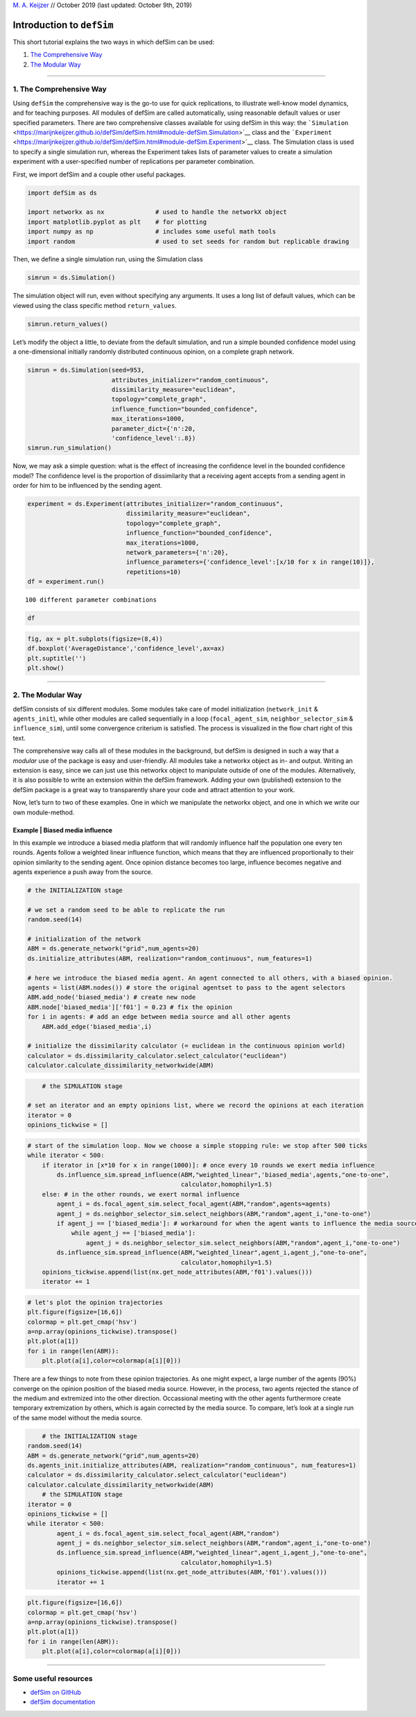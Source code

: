 
`M. A. Keijzer <https://www.marijnkeijzer.nl>`__ // October 2019 (last
updated: October 9th, 2019)

Introduction to ``defSim``
==========================

This short tutorial explains the two ways in which defSim can be used:

1. `The Comprehensive Way <#1.-The-Comprehensive-Way>`__
2. `The Modular Way <#2.-The-Modular-Way>`__

--------------

1. The Comprehensive Way
------------------------

Using ``defSim`` the comprehensive way is the go-to use for quick
replications, to illustrate well-know model dynamics, and for teaching
purposes. All modules of defSim are called automatically, using
reasonable default values or user specified parameters. There are two
comprehensive classes available for using defSim in this way: the
```Simulation`` <https://marijnkeijzer.github.io/defSim/defSim.html#module-defSim.Simulation>`__
class and the
```Experiment`` <https://marijnkeijzer.github.io/defSim/defSim.html#module-defSim.Experiment>`__
class. The Simulation class is used to specify a single simulation run,
whereas the Experiment takes lists of parameter values to create a
simulation experiment with a user-specified number of replications per
parameter combination.

First, we import defSim and a couple other useful packages.

.. code:: ipython3

    import defSim as ds
    
    import networkx as nx              # used to handle the networkX object
    import matplotlib.pyplot as plt    # for plotting
    import numpy as np                 # includes some useful math tools
    import random                      # used to set seeds for random but replicable drawing

Then, we define a single simulation run, using the Simulation class

.. code:: ipython3

    simrun = ds.Simulation()

The simulation object will run, even without specifying any arguments.
It uses a long list of default values, which can be viewed using the
class specific method ``return_values``.

.. code:: ipython3

    simrun.return_values()




.. raw:: html

    <div>
    <style scoped>
        .dataframe tbody tr th:only-of-type {
            vertical-align: middle;
        }
    
        .dataframe tbody tr th {
            vertical-align: top;
        }
    
        .dataframe thead th {
            text-align: right;
        }
    </style>
    <table border="1" class="dataframe">
      <thead>
        <tr style="text-align: right;">
          <th></th>
          <th>network</th>
          <th>topology</th>
          <th>attributes_initializer</th>
          <th>focal_agent_selector</th>
          <th>neighbor_selector</th>
          <th>influence_function</th>
          <th>influenceable_attributes</th>
          <th>communication_regime</th>
          <th>dissimilarity_calculator</th>
          <th>stop_condition</th>
          <th>max_iterations</th>
          <th>seed</th>
          <th>network_provided</th>
          <th>agentIDs</th>
          <th>time_steps</th>
          <th>influence_steps</th>
          <th>output_realizations</th>
        </tr>
      </thead>
      <tbody>
        <tr>
          <th>0</th>
          <td>None</td>
          <td>grid</td>
          <td>random_categorical</td>
          <td>random</td>
          <td>random</td>
          <td>axelrod</td>
          <td>None</td>
          <td>one-to-one</td>
          <td>&lt;defSim.dissimilarity_component.HammingDistanc...</td>
          <td>max_iteration</td>
          <td>100000</td>
          <td>None</td>
          <td>False</td>
          <td>[]</td>
          <td>0</td>
          <td>0</td>
          <td>[]</td>
        </tr>
      </tbody>
    </table>
    </div>



Let’s modify the object a little, to deviate from the default
simulation, and run a simple bounded confidence model using a
one-dimensional initially randomly distributed continuous opinion, on a
complete graph network.

.. code:: ipython3

    simrun = ds.Simulation(seed=953,
                           attributes_initializer="random_continuous",
                           dissimilarity_measure="euclidean",
                           topology="complete_graph",
                           influence_function="bounded_confidence",
                           max_iterations=1000,
                           parameter_dict={'n':20,
                           'confidence_level':.8})
    simrun.run_simulation()




.. raw:: html

    <div>
    <style scoped>
        .dataframe tbody tr th:only-of-type {
            vertical-align: middle;
        }
    
        .dataframe tbody tr th {
            vertical-align: top;
        }
    
        .dataframe thead th {
            text-align: right;
        }
    </style>
    <table border="1" class="dataframe">
      <thead>
        <tr style="text-align: right;">
          <th></th>
          <th>AverageDistance</th>
          <th>Homogeneity</th>
          <th>Regions</th>
          <th>Seed</th>
          <th>SuccessfulInfluence</th>
          <th>Ticks</th>
          <th>Topology</th>
          <th>Zones</th>
          <th>confidence_level</th>
          <th>n</th>
        </tr>
      </thead>
      <tbody>
        <tr>
          <th>0</th>
          <td>6.266672e-08</td>
          <td>0.05</td>
          <td>20</td>
          <td>953</td>
          <td>1000</td>
          <td>1000</td>
          <td>complete_graph</td>
          <td>1</td>
          <td>0.8</td>
          <td>20</td>
        </tr>
      </tbody>
    </table>
    </div>



Now, we may ask a simple question: what is the effect of increasing the
confidence level in the bounded confidence model? The confidence level
is the proportion of dissimilarity that a receiving agent accepts from a
sending agent in order for him to be influenced by the sending agent.

.. code:: ipython3

    experiment = ds.Experiment(attributes_initializer="random_continuous",
                               dissimilarity_measure="euclidean",
                               topology="complete_graph",
                               influence_function="bounded_confidence",
                               max_iterations=1000,
                               network_parameters={'n':20},
                               influence_parameters={'confidence_level':[x/10 for x in range(10)]},
                               repetitions=10)
    df = experiment.run()


.. parsed-literal::

    100 different parameter combinations


.. code:: ipython3

    df




.. raw:: html

    <div>
    <style scoped>
        .dataframe tbody tr th:only-of-type {
            vertical-align: middle;
        }
    
        .dataframe tbody tr th {
            vertical-align: top;
        }
    
        .dataframe thead th {
            text-align: right;
        }
    </style>
    <table border="1" class="dataframe">
      <thead>
        <tr style="text-align: right;">
          <th></th>
          <th>index</th>
          <th>AverageDistance</th>
          <th>Homogeneity</th>
          <th>Regions</th>
          <th>Seed</th>
          <th>SuccessfulInfluence</th>
          <th>Ticks</th>
          <th>Topology</th>
          <th>Zones</th>
          <th>communication_regime</th>
          <th>confidence_level</th>
          <th>n</th>
        </tr>
      </thead>
      <tbody>
        <tr>
          <th>0</th>
          <td>0</td>
          <td>3.489535e-01</td>
          <td>0.05</td>
          <td>20</td>
          <td>41415</td>
          <td>0</td>
          <td>1000</td>
          <td>complete_graph</td>
          <td>1</td>
          <td>one-to-one</td>
          <td>0.0</td>
          <td>20</td>
        </tr>
        <tr>
          <th>1</th>
          <td>0</td>
          <td>3.270678e-01</td>
          <td>0.05</td>
          <td>20</td>
          <td>39697</td>
          <td>0</td>
          <td>1000</td>
          <td>complete_graph</td>
          <td>1</td>
          <td>one-to-one</td>
          <td>0.0</td>
          <td>20</td>
        </tr>
        <tr>
          <th>2</th>
          <td>0</td>
          <td>3.119188e-01</td>
          <td>0.05</td>
          <td>20</td>
          <td>33195</td>
          <td>0</td>
          <td>1000</td>
          <td>complete_graph</td>
          <td>1</td>
          <td>one-to-one</td>
          <td>0.0</td>
          <td>20</td>
        </tr>
        <tr>
          <th>3</th>
          <td>0</td>
          <td>3.101983e-01</td>
          <td>0.05</td>
          <td>20</td>
          <td>62135</td>
          <td>0</td>
          <td>1000</td>
          <td>complete_graph</td>
          <td>1</td>
          <td>one-to-one</td>
          <td>0.0</td>
          <td>20</td>
        </tr>
        <tr>
          <th>4</th>
          <td>0</td>
          <td>3.482682e-01</td>
          <td>0.05</td>
          <td>20</td>
          <td>42129</td>
          <td>0</td>
          <td>1000</td>
          <td>complete_graph</td>
          <td>1</td>
          <td>one-to-one</td>
          <td>0.0</td>
          <td>20</td>
        </tr>
        <tr>
          <th>5</th>
          <td>0</td>
          <td>3.074546e-01</td>
          <td>0.05</td>
          <td>20</td>
          <td>80692</td>
          <td>0</td>
          <td>1000</td>
          <td>complete_graph</td>
          <td>1</td>
          <td>one-to-one</td>
          <td>0.0</td>
          <td>20</td>
        </tr>
        <tr>
          <th>6</th>
          <td>0</td>
          <td>3.986280e-01</td>
          <td>0.05</td>
          <td>20</td>
          <td>76742</td>
          <td>0</td>
          <td>1000</td>
          <td>complete_graph</td>
          <td>1</td>
          <td>one-to-one</td>
          <td>0.0</td>
          <td>20</td>
        </tr>
        <tr>
          <th>7</th>
          <td>0</td>
          <td>3.698225e-01</td>
          <td>0.05</td>
          <td>20</td>
          <td>44251</td>
          <td>0</td>
          <td>1000</td>
          <td>complete_graph</td>
          <td>1</td>
          <td>one-to-one</td>
          <td>0.0</td>
          <td>20</td>
        </tr>
        <tr>
          <th>8</th>
          <td>0</td>
          <td>3.847573e-01</td>
          <td>0.05</td>
          <td>20</td>
          <td>15954</td>
          <td>0</td>
          <td>1000</td>
          <td>complete_graph</td>
          <td>1</td>
          <td>one-to-one</td>
          <td>0.0</td>
          <td>20</td>
        </tr>
        <tr>
          <th>9</th>
          <td>0</td>
          <td>3.236729e-01</td>
          <td>0.05</td>
          <td>20</td>
          <td>87972</td>
          <td>0</td>
          <td>1000</td>
          <td>complete_graph</td>
          <td>1</td>
          <td>one-to-one</td>
          <td>0.0</td>
          <td>20</td>
        </tr>
        <tr>
          <th>10</th>
          <td>0</td>
          <td>2.936979e-01</td>
          <td>0.05</td>
          <td>20</td>
          <td>14282</td>
          <td>236</td>
          <td>1000</td>
          <td>complete_graph</td>
          <td>1</td>
          <td>one-to-one</td>
          <td>0.1</td>
          <td>20</td>
        </tr>
        <tr>
          <th>11</th>
          <td>0</td>
          <td>2.812846e-01</td>
          <td>0.05</td>
          <td>20</td>
          <td>29194</td>
          <td>221</td>
          <td>1000</td>
          <td>complete_graph</td>
          <td>1</td>
          <td>one-to-one</td>
          <td>0.1</td>
          <td>20</td>
        </tr>
        <tr>
          <th>12</th>
          <td>0</td>
          <td>2.688736e-01</td>
          <td>0.05</td>
          <td>20</td>
          <td>89726</td>
          <td>246</td>
          <td>1000</td>
          <td>complete_graph</td>
          <td>1</td>
          <td>one-to-one</td>
          <td>0.1</td>
          <td>20</td>
        </tr>
        <tr>
          <th>13</th>
          <td>0</td>
          <td>2.582384e-01</td>
          <td>0.05</td>
          <td>20</td>
          <td>30741</td>
          <td>271</td>
          <td>1000</td>
          <td>complete_graph</td>
          <td>1</td>
          <td>one-to-one</td>
          <td>0.1</td>
          <td>20</td>
        </tr>
        <tr>
          <th>14</th>
          <td>0</td>
          <td>2.685984e-01</td>
          <td>0.05</td>
          <td>20</td>
          <td>30757</td>
          <td>249</td>
          <td>1000</td>
          <td>complete_graph</td>
          <td>1</td>
          <td>one-to-one</td>
          <td>0.1</td>
          <td>20</td>
        </tr>
        <tr>
          <th>15</th>
          <td>0</td>
          <td>2.967415e-01</td>
          <td>0.05</td>
          <td>20</td>
          <td>27921</td>
          <td>165</td>
          <td>1000</td>
          <td>complete_graph</td>
          <td>1</td>
          <td>one-to-one</td>
          <td>0.1</td>
          <td>20</td>
        </tr>
        <tr>
          <th>16</th>
          <td>0</td>
          <td>3.220314e-01</td>
          <td>0.05</td>
          <td>20</td>
          <td>15337</td>
          <td>223</td>
          <td>1000</td>
          <td>complete_graph</td>
          <td>1</td>
          <td>one-to-one</td>
          <td>0.1</td>
          <td>20</td>
        </tr>
        <tr>
          <th>17</th>
          <td>0</td>
          <td>3.434223e-01</td>
          <td>0.05</td>
          <td>20</td>
          <td>18257</td>
          <td>298</td>
          <td>1000</td>
          <td>complete_graph</td>
          <td>1</td>
          <td>one-to-one</td>
          <td>0.1</td>
          <td>20</td>
        </tr>
        <tr>
          <th>18</th>
          <td>0</td>
          <td>3.580273e-01</td>
          <td>0.05</td>
          <td>20</td>
          <td>93839</td>
          <td>170</td>
          <td>1000</td>
          <td>complete_graph</td>
          <td>1</td>
          <td>one-to-one</td>
          <td>0.1</td>
          <td>20</td>
        </tr>
        <tr>
          <th>19</th>
          <td>0</td>
          <td>2.790864e-01</td>
          <td>0.05</td>
          <td>20</td>
          <td>72793</td>
          <td>240</td>
          <td>1000</td>
          <td>complete_graph</td>
          <td>1</td>
          <td>one-to-one</td>
          <td>0.1</td>
          <td>20</td>
        </tr>
        <tr>
          <th>20</th>
          <td>0</td>
          <td>3.504874e-01</td>
          <td>0.05</td>
          <td>20</td>
          <td>23106</td>
          <td>332</td>
          <td>1000</td>
          <td>complete_graph</td>
          <td>1</td>
          <td>one-to-one</td>
          <td>0.2</td>
          <td>20</td>
        </tr>
        <tr>
          <th>21</th>
          <td>0</td>
          <td>2.855730e-01</td>
          <td>0.05</td>
          <td>20</td>
          <td>33388</td>
          <td>404</td>
          <td>1000</td>
          <td>complete_graph</td>
          <td>1</td>
          <td>one-to-one</td>
          <td>0.2</td>
          <td>20</td>
        </tr>
        <tr>
          <th>22</th>
          <td>0</td>
          <td>2.575323e-01</td>
          <td>0.05</td>
          <td>20</td>
          <td>64345</td>
          <td>411</td>
          <td>1000</td>
          <td>complete_graph</td>
          <td>1</td>
          <td>one-to-one</td>
          <td>0.2</td>
          <td>20</td>
        </tr>
        <tr>
          <th>23</th>
          <td>0</td>
          <td>3.129383e-01</td>
          <td>0.05</td>
          <td>20</td>
          <td>19396</td>
          <td>453</td>
          <td>1000</td>
          <td>complete_graph</td>
          <td>1</td>
          <td>one-to-one</td>
          <td>0.2</td>
          <td>20</td>
        </tr>
        <tr>
          <th>24</th>
          <td>0</td>
          <td>3.298730e-01</td>
          <td>0.05</td>
          <td>20</td>
          <td>24840</td>
          <td>323</td>
          <td>1000</td>
          <td>complete_graph</td>
          <td>1</td>
          <td>one-to-one</td>
          <td>0.2</td>
          <td>20</td>
        </tr>
        <tr>
          <th>25</th>
          <td>0</td>
          <td>2.581044e-01</td>
          <td>0.05</td>
          <td>20</td>
          <td>94303</td>
          <td>441</td>
          <td>1000</td>
          <td>complete_graph</td>
          <td>1</td>
          <td>one-to-one</td>
          <td>0.2</td>
          <td>20</td>
        </tr>
        <tr>
          <th>26</th>
          <td>0</td>
          <td>2.598087e-01</td>
          <td>0.05</td>
          <td>20</td>
          <td>45003</td>
          <td>486</td>
          <td>1000</td>
          <td>complete_graph</td>
          <td>1</td>
          <td>one-to-one</td>
          <td>0.2</td>
          <td>20</td>
        </tr>
        <tr>
          <th>27</th>
          <td>0</td>
          <td>2.493016e-01</td>
          <td>0.05</td>
          <td>20</td>
          <td>66020</td>
          <td>428</td>
          <td>1000</td>
          <td>complete_graph</td>
          <td>1</td>
          <td>one-to-one</td>
          <td>0.2</td>
          <td>20</td>
        </tr>
        <tr>
          <th>28</th>
          <td>0</td>
          <td>1.774479e-01</td>
          <td>0.05</td>
          <td>20</td>
          <td>73924</td>
          <td>422</td>
          <td>1000</td>
          <td>complete_graph</td>
          <td>1</td>
          <td>one-to-one</td>
          <td>0.2</td>
          <td>20</td>
        </tr>
        <tr>
          <th>29</th>
          <td>0</td>
          <td>2.631062e-01</td>
          <td>0.05</td>
          <td>20</td>
          <td>83796</td>
          <td>395</td>
          <td>1000</td>
          <td>complete_graph</td>
          <td>1</td>
          <td>one-to-one</td>
          <td>0.2</td>
          <td>20</td>
        </tr>
        <tr>
          <th>...</th>
          <td>...</td>
          <td>...</td>
          <td>...</td>
          <td>...</td>
          <td>...</td>
          <td>...</td>
          <td>...</td>
          <td>...</td>
          <td>...</td>
          <td>...</td>
          <td>...</td>
          <td>...</td>
        </tr>
        <tr>
          <th>70</th>
          <td>0</td>
          <td>9.196960e-09</td>
          <td>0.05</td>
          <td>20</td>
          <td>12839</td>
          <td>999</td>
          <td>1000</td>
          <td>complete_graph</td>
          <td>1</td>
          <td>one-to-one</td>
          <td>0.7</td>
          <td>20</td>
        </tr>
        <tr>
          <th>71</th>
          <td>0</td>
          <td>8.588463e-09</td>
          <td>0.05</td>
          <td>20</td>
          <td>72299</td>
          <td>999</td>
          <td>1000</td>
          <td>complete_graph</td>
          <td>1</td>
          <td>one-to-one</td>
          <td>0.7</td>
          <td>20</td>
        </tr>
        <tr>
          <th>72</th>
          <td>0</td>
          <td>1.444674e-08</td>
          <td>0.05</td>
          <td>20</td>
          <td>11092</td>
          <td>996</td>
          <td>1000</td>
          <td>complete_graph</td>
          <td>1</td>
          <td>one-to-one</td>
          <td>0.7</td>
          <td>20</td>
        </tr>
        <tr>
          <th>73</th>
          <td>0</td>
          <td>1.396119e-07</td>
          <td>0.05</td>
          <td>20</td>
          <td>66833</td>
          <td>992</td>
          <td>1000</td>
          <td>complete_graph</td>
          <td>1</td>
          <td>one-to-one</td>
          <td>0.7</td>
          <td>20</td>
        </tr>
        <tr>
          <th>74</th>
          <td>0</td>
          <td>1.021432e-07</td>
          <td>0.05</td>
          <td>20</td>
          <td>26943</td>
          <td>999</td>
          <td>1000</td>
          <td>complete_graph</td>
          <td>1</td>
          <td>one-to-one</td>
          <td>0.7</td>
          <td>20</td>
        </tr>
        <tr>
          <th>75</th>
          <td>0</td>
          <td>2.363223e-08</td>
          <td>0.05</td>
          <td>20</td>
          <td>44643</td>
          <td>995</td>
          <td>1000</td>
          <td>complete_graph</td>
          <td>1</td>
          <td>one-to-one</td>
          <td>0.7</td>
          <td>20</td>
        </tr>
        <tr>
          <th>76</th>
          <td>0</td>
          <td>4.270953e-08</td>
          <td>0.05</td>
          <td>20</td>
          <td>72333</td>
          <td>1000</td>
          <td>1000</td>
          <td>complete_graph</td>
          <td>1</td>
          <td>one-to-one</td>
          <td>0.7</td>
          <td>20</td>
        </tr>
        <tr>
          <th>77</th>
          <td>0</td>
          <td>2.093550e-08</td>
          <td>0.05</td>
          <td>20</td>
          <td>88490</td>
          <td>998</td>
          <td>1000</td>
          <td>complete_graph</td>
          <td>1</td>
          <td>one-to-one</td>
          <td>0.7</td>
          <td>20</td>
        </tr>
        <tr>
          <th>78</th>
          <td>0</td>
          <td>2.035458e-07</td>
          <td>0.05</td>
          <td>20</td>
          <td>91585</td>
          <td>999</td>
          <td>1000</td>
          <td>complete_graph</td>
          <td>1</td>
          <td>one-to-one</td>
          <td>0.7</td>
          <td>20</td>
        </tr>
        <tr>
          <th>79</th>
          <td>0</td>
          <td>4.756630e-08</td>
          <td>0.05</td>
          <td>20</td>
          <td>64637</td>
          <td>999</td>
          <td>1000</td>
          <td>complete_graph</td>
          <td>1</td>
          <td>one-to-one</td>
          <td>0.7</td>
          <td>20</td>
        </tr>
        <tr>
          <th>80</th>
          <td>0</td>
          <td>5.529440e-08</td>
          <td>0.05</td>
          <td>20</td>
          <td>37007</td>
          <td>1000</td>
          <td>1000</td>
          <td>complete_graph</td>
          <td>1</td>
          <td>one-to-one</td>
          <td>0.8</td>
          <td>20</td>
        </tr>
        <tr>
          <th>81</th>
          <td>0</td>
          <td>4.126743e-08</td>
          <td>0.05</td>
          <td>20</td>
          <td>30673</td>
          <td>999</td>
          <td>1000</td>
          <td>complete_graph</td>
          <td>1</td>
          <td>one-to-one</td>
          <td>0.8</td>
          <td>20</td>
        </tr>
        <tr>
          <th>82</th>
          <td>0</td>
          <td>1.025899e-07</td>
          <td>0.05</td>
          <td>20</td>
          <td>66042</td>
          <td>999</td>
          <td>1000</td>
          <td>complete_graph</td>
          <td>1</td>
          <td>one-to-one</td>
          <td>0.8</td>
          <td>20</td>
        </tr>
        <tr>
          <th>83</th>
          <td>0</td>
          <td>2.811357e-07</td>
          <td>0.05</td>
          <td>20</td>
          <td>83033</td>
          <td>996</td>
          <td>1000</td>
          <td>complete_graph</td>
          <td>1</td>
          <td>one-to-one</td>
          <td>0.8</td>
          <td>20</td>
        </tr>
        <tr>
          <th>84</th>
          <td>0</td>
          <td>3.772031e-09</td>
          <td>0.05</td>
          <td>20</td>
          <td>40217</td>
          <td>1000</td>
          <td>1000</td>
          <td>complete_graph</td>
          <td>1</td>
          <td>one-to-one</td>
          <td>0.8</td>
          <td>20</td>
        </tr>
        <tr>
          <th>85</th>
          <td>0</td>
          <td>6.494458e-08</td>
          <td>0.05</td>
          <td>20</td>
          <td>11939</td>
          <td>1000</td>
          <td>1000</td>
          <td>complete_graph</td>
          <td>1</td>
          <td>one-to-one</td>
          <td>0.8</td>
          <td>20</td>
        </tr>
        <tr>
          <th>86</th>
          <td>0</td>
          <td>1.859897e-07</td>
          <td>0.05</td>
          <td>20</td>
          <td>88558</td>
          <td>998</td>
          <td>1000</td>
          <td>complete_graph</td>
          <td>1</td>
          <td>one-to-one</td>
          <td>0.8</td>
          <td>20</td>
        </tr>
        <tr>
          <th>87</th>
          <td>0</td>
          <td>3.622646e-08</td>
          <td>0.05</td>
          <td>20</td>
          <td>69644</td>
          <td>1000</td>
          <td>1000</td>
          <td>complete_graph</td>
          <td>1</td>
          <td>one-to-one</td>
          <td>0.8</td>
          <td>20</td>
        </tr>
        <tr>
          <th>88</th>
          <td>0</td>
          <td>6.992132e-08</td>
          <td>0.05</td>
          <td>20</td>
          <td>72887</td>
          <td>1000</td>
          <td>1000</td>
          <td>complete_graph</td>
          <td>1</td>
          <td>one-to-one</td>
          <td>0.8</td>
          <td>20</td>
        </tr>
        <tr>
          <th>89</th>
          <td>0</td>
          <td>5.360244e-09</td>
          <td>0.05</td>
          <td>20</td>
          <td>12938</td>
          <td>998</td>
          <td>1000</td>
          <td>complete_graph</td>
          <td>1</td>
          <td>one-to-one</td>
          <td>0.8</td>
          <td>20</td>
        </tr>
        <tr>
          <th>90</th>
          <td>0</td>
          <td>1.678180e-08</td>
          <td>0.05</td>
          <td>20</td>
          <td>91118</td>
          <td>1000</td>
          <td>1000</td>
          <td>complete_graph</td>
          <td>1</td>
          <td>one-to-one</td>
          <td>0.9</td>
          <td>20</td>
        </tr>
        <tr>
          <th>91</th>
          <td>0</td>
          <td>3.168359e-08</td>
          <td>0.05</td>
          <td>20</td>
          <td>46413</td>
          <td>1000</td>
          <td>1000</td>
          <td>complete_graph</td>
          <td>1</td>
          <td>one-to-one</td>
          <td>0.9</td>
          <td>20</td>
        </tr>
        <tr>
          <th>92</th>
          <td>0</td>
          <td>2.790113e-07</td>
          <td>0.05</td>
          <td>20</td>
          <td>78927</td>
          <td>1000</td>
          <td>1000</td>
          <td>complete_graph</td>
          <td>1</td>
          <td>one-to-one</td>
          <td>0.9</td>
          <td>20</td>
        </tr>
        <tr>
          <th>93</th>
          <td>0</td>
          <td>2.659886e-09</td>
          <td>0.05</td>
          <td>20</td>
          <td>87213</td>
          <td>1000</td>
          <td>1000</td>
          <td>complete_graph</td>
          <td>1</td>
          <td>one-to-one</td>
          <td>0.9</td>
          <td>20</td>
        </tr>
        <tr>
          <th>94</th>
          <td>0</td>
          <td>1.505474e-08</td>
          <td>0.05</td>
          <td>20</td>
          <td>37243</td>
          <td>1000</td>
          <td>1000</td>
          <td>complete_graph</td>
          <td>1</td>
          <td>one-to-one</td>
          <td>0.9</td>
          <td>20</td>
        </tr>
        <tr>
          <th>95</th>
          <td>0</td>
          <td>1.208641e-08</td>
          <td>0.05</td>
          <td>20</td>
          <td>59243</td>
          <td>999</td>
          <td>1000</td>
          <td>complete_graph</td>
          <td>1</td>
          <td>one-to-one</td>
          <td>0.9</td>
          <td>20</td>
        </tr>
        <tr>
          <th>96</th>
          <td>0</td>
          <td>2.074447e-07</td>
          <td>0.05</td>
          <td>20</td>
          <td>89789</td>
          <td>1000</td>
          <td>1000</td>
          <td>complete_graph</td>
          <td>1</td>
          <td>one-to-one</td>
          <td>0.9</td>
          <td>20</td>
        </tr>
        <tr>
          <th>97</th>
          <td>0</td>
          <td>3.033305e-08</td>
          <td>0.05</td>
          <td>20</td>
          <td>21911</td>
          <td>1000</td>
          <td>1000</td>
          <td>complete_graph</td>
          <td>1</td>
          <td>one-to-one</td>
          <td>0.9</td>
          <td>20</td>
        </tr>
        <tr>
          <th>98</th>
          <td>0</td>
          <td>3.673180e-07</td>
          <td>0.05</td>
          <td>20</td>
          <td>46435</td>
          <td>999</td>
          <td>1000</td>
          <td>complete_graph</td>
          <td>1</td>
          <td>one-to-one</td>
          <td>0.9</td>
          <td>20</td>
        </tr>
        <tr>
          <th>99</th>
          <td>0</td>
          <td>1.110851e-07</td>
          <td>0.05</td>
          <td>20</td>
          <td>55563</td>
          <td>1000</td>
          <td>1000</td>
          <td>complete_graph</td>
          <td>1</td>
          <td>one-to-one</td>
          <td>0.9</td>
          <td>20</td>
        </tr>
      </tbody>
    </table>
    <p>100 rows × 12 columns</p>
    </div>



.. code:: ipython3

    fig, ax = plt.subplots(figsize=(8,4))
    df.boxplot('AverageDistance','confidence_level',ax=ax)
    plt.suptitle('')
    plt.show()



.. image:: output_11_0.png


--------------

2. The Modular Way
------------------

defSim consists of six different modules. Some modules take care of
model initialization (``network_init`` & ``agents_init``), while other
modules are called sequentially in a loop (``focal_agent_sim``,
``neighbor_selector_sim`` & ``influence_sim``), until some convergence
criterium is satisfied. The process is visualized in the flow chart
right of this text.

The comprehensive way calls all of these modules in the background, but
defSim is designed in such a way that a *modular* use of the package is
easy and user-friendly. All modules take a networkx object as in- and
output. Writing an extension is easy, since we can just use this
networkx object to manipulate outside of one of the modules.
Alternatively, it is also possible to write an extension within the
defSim framework. Adding your own (published) extension to the defSim
package is a great way to transparently share your code and attract
attention to your work.

Now, let’s turn to two of these examples. One in which we manipulate the
networkx object, and one in which we write our own module-method.

Example \| Biased media influence
~~~~~~~~~~~~~~~~~~~~~~~~~~~~~~~~~

In this example we introduce a biased media platform that will randomly
influence half the population one every ten rounds. Agents follow a
weighted linear influence function, which means that they are influenced
proportionally to their opinion similarity to the sending agent. Once
opinion distance becomes too large, influence becomes negative and
agents experience a push away from the source.

.. code:: ipython3

    # the INITIALIZATION stage
        
    # we set a random seed to be able to replicate the run
    random.seed(14)
    
    # initialization of the network
    ABM = ds.generate_network("grid",num_agents=20)
    ds.initialize_attributes(ABM, realization="random_continuous", num_features=1)
    
    # here we introduce the biased media agent. An agent connected to all others, with a biased opinion.
    agents = list(ABM.nodes()) # store the original agentset to pass to the agent selectors
    ABM.add_node('biased_media') # create new node
    ABM.node['biased_media']['f01'] = 0.23 # fix the opinion
    for i in agents: # add an edge between media source and all other agents
        ABM.add_edge('biased_media',i)
        
    # initialize the dissimilarity calculator (= euclidean in the continuous opinion world)
    calculator = ds.dissimilarity_calculator.select_calculator("euclidean")
    calculator.calculate_dissimilarity_networkwide(ABM)

.. code:: ipython3

        # the SIMULATION stage
        
    # set an iterator and an empty opinions list, where we record the opinions at each iteration
    iterator = 0
    opinions_tickwise = []

.. code:: ipython3

    # start of the simulation loop. Now we choose a simple stopping rule: we stop after 500 ticks
    while iterator < 500:
        if iterator in [x*10 for x in range(1000)]: # once every 10 rounds we exert media influence
            ds.influence_sim.spread_influence(ABM,"weighted_linear",'biased_media',agents,"one-to-one",
                                              calculator,homophily=1.5)
        else: # in the other rounds, we exert normal influence
            agent_i = ds.focal_agent_sim.select_focal_agent(ABM,"random",agents=agents)
            agent_j = ds.neighbor_selector_sim.select_neighbors(ABM,"random",agent_i,"one-to-one")
            if agent_j == ['biased_media']: # workaround for when the agent wants to influence the media source
                while agent_j == ['biased_media']:
                    agent_j = ds.neighbor_selector_sim.select_neighbors(ABM,"random",agent_i,"one-to-one")
            ds.influence_sim.spread_influence(ABM,"weighted_linear",agent_i,agent_j,"one-to-one",
                                              calculator,homophily=1.5)
        opinions_tickwise.append(list(nx.get_node_attributes(ABM,'f01').values()))
        iterator += 1

.. code:: ipython3

    # let's plot the opinion trajectories
    plt.figure(figsize=[16,6])
    colormap = plt.get_cmap('hsv')
    a=np.array(opinions_tickwise).transpose()
    plt.plot(a[1])
    for i in range(len(ABM)):
        plt.plot(a[i],color=colormap(a[i][0]))



.. image:: output_16_0.png


There are a few things to note from these opinion trajectories. As one
might expect, a large number of the agents (90%) converge on the opinion
position of the biased media source. However, in the process, two agents
rejected the stance of the medium and extremized into the other
direction. Occassional meeting with the other agents furthermore create
temporary extremization by others, which is again corrected by the media
source. To compare, let’s look at a single run of the same model without
the media source.

.. code:: ipython3

        # the INITIALIZATION stage
    random.seed(14)
    ABM = ds.generate_network("grid",num_agents=20)
    ds.agents_init.initialize_attributes(ABM, realization="random_continuous", num_features=1)
    calculator = ds.dissimilarity_calculator.select_calculator("euclidean")
    calculator.calculate_dissimilarity_networkwide(ABM)
        # the SIMULATION stage
    iterator = 0
    opinions_tickwise = []
    while iterator < 500:
            agent_i = ds.focal_agent_sim.select_focal_agent(ABM,"random")
            agent_j = ds.neighbor_selector_sim.select_neighbors(ABM,"random",agent_i,"one-to-one")
            ds.influence_sim.spread_influence(ABM,"weighted_linear",agent_i,agent_j,"one-to-one",
                                              calculator,homophily=1.5)
            opinions_tickwise.append(list(nx.get_node_attributes(ABM,'f01').values()))
            iterator += 1

.. code:: ipython3

    plt.figure(figsize=[16,6])
    colormap = plt.get_cmap('hsv')
    a=np.array(opinions_tickwise).transpose()
    plt.plot(a[1])
    for i in range(len(ABM)):
        plt.plot(a[i],color=colormap(a[i][0]))       



.. image:: output_19_0.png


--------------

Some useful resources
---------------------

-  `defSim on GitHub <https://github.com/marijnkeijzer/defSim>`__
-  `defSim documentation <https://marijnkeijzer.github.io/defSim>`__

